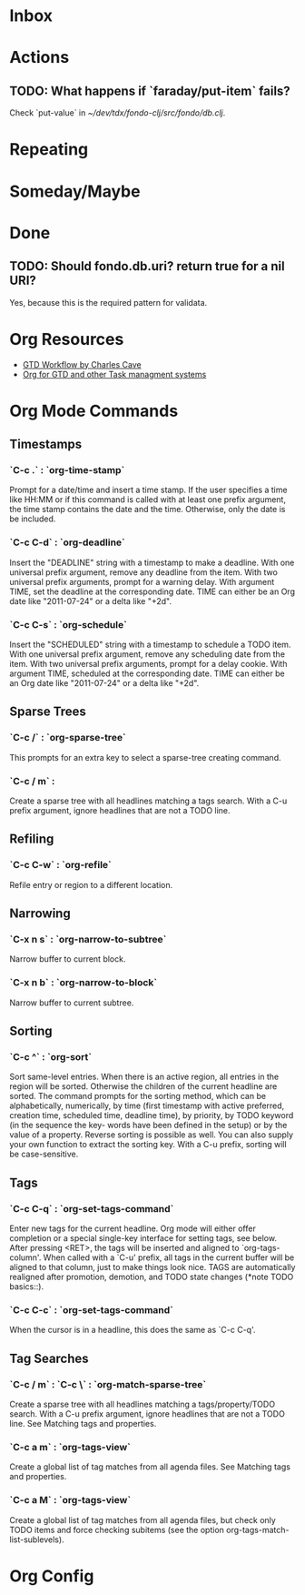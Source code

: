 * Inbox
:PROPERTIES:
:CATEGORY: inbox
:END:
* Actions
:PROPERTIES:
:CATEGORY: action
:END:
** TODO: What happens if `faraday/put-item` fails?
Check `put-value` in [[~/dev/tdx/fondo-clj/src/fondo/db.clj]].
* Repeating
:PROPERTIES:
:CATEGORY: repeating
:END:
* Someday/Maybe
:PROPERTIES:
:CATEGORY: someday
:END:
* Done
** TODO: Should fondo.db.uri? return true for a nil URI?
Yes, because this is the required pattern for validata.
* Org Resources
+ [[http://members.optusnet.com.au/~charles57/GTD/gtd_workflow.html][GTD Workflow by Charles Cave]]
+ [[http://orgmode.org/worg/org-gtd-etc.html][Org for GTD and other Task managment systems]]
* Org Mode Commands
** Timestamps
*** `C-c .` : `org-time-stamp`
Prompt for a date/time and insert a time stamp. If the user specifies a time
like HH:MM or if this command is called with at least one prefix argument, the
time stamp contains the date and the time. Otherwise, only the date is be
included.
*** `C-c C-d` : `org-deadline`
Insert the "DEADLINE" string with a timestamp to make a deadline. With one
universal prefix argument, remove any deadline from the item. With two universal
prefix arguments, prompt for a warning delay. With argument TIME, set the
deadline at the corresponding date. TIME can either be an Org date like
"2011-07-24" or a delta like "+2d".
*** `C-c C-s` : `org-schedule`
Insert the "SCHEDULED" string with a timestamp to schedule a TODO item. With one
universal prefix argument, remove any scheduling date from the item. With two
universal prefix arguments, prompt for a delay cookie. With argument TIME,
scheduled at the corresponding date. TIME can either be an Org date like
"2011-07-24" or a delta like "+2d".
** Sparse Trees
*** `C-c /` : `org-sparse-tree`
This prompts for an extra key to select a sparse-tree creating command.
*** `C-c / m` :
Create a sparse tree with all headlines matching a tags search. With a C-u prefix argument, ignore headlines that are not a TODO line.
** Refiling
*** `C-c C-w` : `org-refile`
Refile entry or region to a different location.
** Narrowing
*** `C-x n s` : `org-narrow-to-subtree`
Narrow buffer to current block.
*** `C-x n b` : `org-narrow-to-block`
Narrow buffer to current subtree.
** Sorting
*** `C-c ^` : `org-sort`
Sort same-level entries. When there is an active region, all entries in the
region will be sorted. Otherwise the children of the current headline are
sorted. The command prompts for the sorting method, which can be alphabetically,
numerically, by time (first timestamp with active preferred, creation time,
scheduled time, deadline time), by priority, by TODO keyword (in the sequence
the key- words have been defined in the setup) or by the value of a
property. Reverse sorting is possible as well. You can also supply your own
function to extract the sorting key. With a C-u prefix, sorting will be
case-sensitive.
** Tags
*** `C-c C-q` : `org-set-tags-command`
Enter new tags for the current headline.  Org mode will either offer completion
or a special single-key interface for setting tags, see below.  After pressing
<RET>, the tags will be inserted and aligned to `org-tags-column'.  When called
with a `C-u' prefix, all tags in the current buffer will be aligned to that
column, just to make things look nice.  TAGS are automatically realigned after
promotion, demotion, and TODO state changes (*note TODO basics::).
*** `C-c C-c` : `org-set-tags-command`
When the cursor is in a headline, this does the same as `C-c C-q'.
** Tag Searches
*** `C-c / m` : `C-c \` : `org-match-sparse-tree`
Create a sparse tree with all headlines matching a tags/property/TODO
search. With a C-u prefix argument, ignore headlines that are not a TODO
line. See Matching tags and properties.
*** `C-c a m` : `org-tags-view`
Create a global list of tag matches from all agenda files. See Matching tags and
properties.
*** `C-c a M` : `org-tags-view`
Create a global list of tag matches from all agenda files, but check only TODO
items and force checking subitems (see the option
org-tags-match-list-sublevels).
* Org Config
#+TODO: TODO WAITING | DONE

